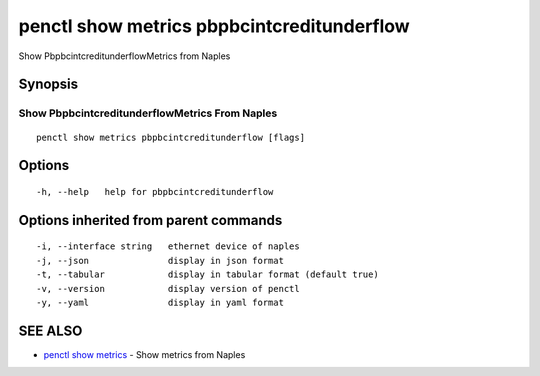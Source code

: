 .. _penctl_show_metrics_pbpbcintcreditunderflow:

penctl show metrics pbpbcintcreditunderflow
-------------------------------------------

Show PbpbcintcreditunderflowMetrics from Naples

Synopsis
~~~~~~~~



---------------------------------
 Show PbpbcintcreditunderflowMetrics From Naples 
---------------------------------


::

  penctl show metrics pbpbcintcreditunderflow [flags]

Options
~~~~~~~

::

  -h, --help   help for pbpbcintcreditunderflow

Options inherited from parent commands
~~~~~~~~~~~~~~~~~~~~~~~~~~~~~~~~~~~~~~

::

  -i, --interface string   ethernet device of naples
  -j, --json               display in json format
  -t, --tabular            display in tabular format (default true)
  -v, --version            display version of penctl
  -y, --yaml               display in yaml format

SEE ALSO
~~~~~~~~

* `penctl show metrics <penctl_show_metrics.rst>`_ 	 - Show metrics from Naples


